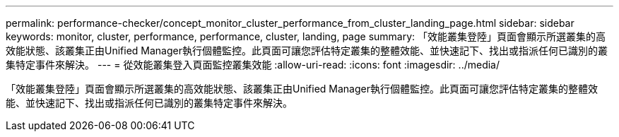 ---
permalink: performance-checker/concept_monitor_cluster_performance_from_cluster_landing_page.html 
sidebar: sidebar 
keywords: monitor, cluster, performance, performance, cluster, landing, page 
summary: 「效能叢集登陸」頁面會顯示所選叢集的高效能狀態、該叢集正由Unified Manager執行個體監控。此頁面可讓您評估特定叢集的整體效能、並快速記下、找出或指派任何已識別的叢集特定事件來解決。 
---
= 從效能叢集登入頁面監控叢集效能
:allow-uri-read: 
:icons: font
:imagesdir: ../media/


[role="lead"]
「效能叢集登陸」頁面會顯示所選叢集的高效能狀態、該叢集正由Unified Manager執行個體監控。此頁面可讓您評估特定叢集的整體效能、並快速記下、找出或指派任何已識別的叢集特定事件來解決。
